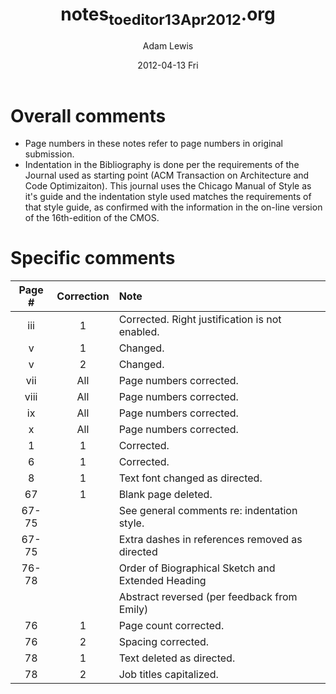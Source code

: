 #+TITLE:     notes_to_editor_13Apr2012.org
#+AUTHOR:    Adam Lewis
#+EMAIL:     awl8049@cacs.louisiana.edu
#+DATE:      2012-04-13 Fri
#+DESCRIPTION:
#+KEYWORDS:
#+LANGUAGE:  en
#+OPTIONS:   H:3 num:t toc:t \n:nil @:t ::t |:t ^:t -:t f:t *:t <:t
#+OPTIONS:   TeX:t LaTeX:t skip:nil d:nil todo:t pri:nil tags:not-in-toc
#+INFOJS_OPT: view:nil toc:nil ltoc:t mouse:underline buttons:0 path:http://orgmode.org/org-info.js
#+EXPORT_SELECT_TAGS: export
#+EXPORT_EXCLUDE_TAGS: noexport
#+LINK_UP:   
#+LINK_HOME: 
#+XS LT:|
* Overall comments
  - Page numbers in these notes refer to page numbers in original
    submission.
  - Indentation in the Bibliography is done per the requirements of the
    Journal used as starting point (ACM Transaction on Architecture and
    Code Optimizaiton).   This journal uses the Chicago Manual of Style
    as it's guide and the indentation style used matches the
    requirements of that style guide, as confirmed with the information
    in the on-line version of the 16th-edition of the CMOS.
* Specific comments
|--------+------------+---------------------------------------------------|
| Page # | Correction | Note                                              |
| <c>    | <c>        | <l>                                               |
|--------+------------+---------------------------------------------------|
| iii    | 1          | Corrected. Right justification is not enabled.    |
| v      | 1          | Changed.                                          |
| v      | 2          | Changed.                                          |
| vii    | All        | Page numbers corrected.                           |
| viii   | All        | Page numbers corrected.                           |
| ix     | All        | Page numbers corrected.                           |
| x      | All        | Page numbers corrected.                           |
|--------+------------+---------------------------------------------------|
| 1      | 1          | Corrected.                                        |
| 6      | 1          | Corrected.                                        |
| 8      | 1          | Text font changed as directed.                    |
| 67     | 1          | Blank page deleted.                               |
|--------+------------+---------------------------------------------------|
| 67-75  |            | See general comments re: indentation style.       |
| 67-75  |            | Extra dashes in references removed as directed    |
|--------+------------+---------------------------------------------------|
| 76-78  |            | Order of Biographical Sketch and Extended Heading |
|        |            | Abstract reversed (per feedback from Emily)       |
| 76     | 1          | Page count corrected.                             |
| 76     | 2          | Spacing corrected.                                |
|--------+------------+---------------------------------------------------|
| 78     | 1          | Text deleted as directed.                         |
| 78     | 2          | Job titles capitalized.                           |
|--------+------------+---------------------------------------------------|

